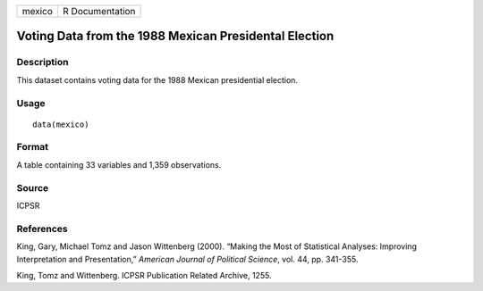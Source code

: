 +--------+-----------------+
| mexico | R Documentation |
+--------+-----------------+

Voting Data from the 1988 Mexican Presidental Election
------------------------------------------------------

Description
~~~~~~~~~~~

This dataset contains voting data for the 1988 Mexican presidential
election.

Usage
~~~~~

::

    data(mexico)

Format
~~~~~~

A table containing 33 variables and 1,359 observations.

Source
~~~~~~

ICPSR

References
~~~~~~~~~~

King, Gary, Michael Tomz and Jason Wittenberg (2000). “Making the Most
of Statistical Analyses: Improving Interpretation and Presentation,”
*American Journal of Political Science*, vol. 44, pp. 341-355.

King, Tomz and Wittenberg. ICPSR Publication Related Archive, 1255.
